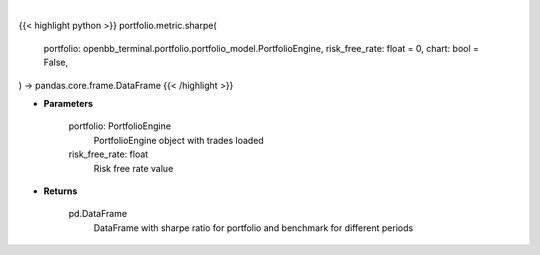 .. role:: python(code)
    :language: python
    :class: highlight

|

.. raw:: html

    <h3>
    > Getting data
    </h3>

{{< highlight python >}}
portfolio.metric.sharpe(
    portfolio: openbb_terminal.portfolio.portfolio_model.PortfolioEngine,
    risk_free_rate: float = 0,
    chart: bool = False,
) -> pandas.core.frame.DataFrame
{{< /highlight >}}

.. raw:: html

    <p>
    Method that retrieves sharpe ratio for portfolio and benchmark selected
    </p>

* **Parameters**

    portfolio: PortfolioEngine
        PortfolioEngine object with trades loaded
    risk_free_rate: float
        Risk free rate value

* **Returns**

    pd.DataFrame
        DataFrame with sharpe ratio for portfolio and benchmark for different periods
